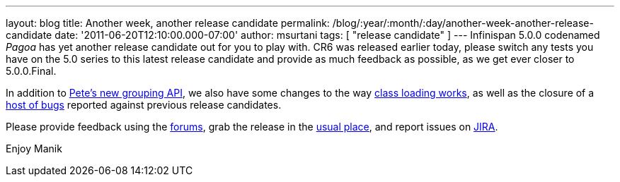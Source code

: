 ---
layout: blog
title: Another week, another release candidate
permalink: /blog/:year/:month/:day/another-week-another-release-candidate
date: '2011-06-20T12:10:00.000-07:00'
author: msurtani
tags: [ "release candidate" ]
---
Infinispan 5.0.0 codenamed _Pagoa_ has yet another release candidate out
for you to play with.  CR6 was released earlier today, please switch any
tests you have on the 5.0 series to this latest release candidate and
provide as much feedback as possible, as we get ever closer to
5.0.0.Final.

In addition to
http://infinispan.blogspot.com/2011/06/grouping-api.html[Pete's new
grouping API], we also have some changes to the way
https://issues.jboss.org/browse/ISPN-1096[class loading works], as well
as the closure of a
https://issues.jboss.org/secure/ConfigureReport.jspa?atl_token=AQZJ-FV3A-N91S-UDEU%7Cf76c84ee9c36d1ae3ae60aa55123a29732c615eb%7Clin&versions=12316793&sections=all&style=none&selectedProjectId=12310799&reportKey=org.jboss.labs.jira.plugin.release-notes-report-plugin%3Areleasenotes&Next=Next[host
of bugs] reported against previous release candidates.

Please provide feedback using the
http://community.jboss.org/en/infinispan?view=discussions[forums], grab
the release in the http://www.jboss.org/infinispan/downloads[usual
place], and report issues on
https://issues.jboss.org/browse/ISPN[JIRA].

Enjoy
Manik
